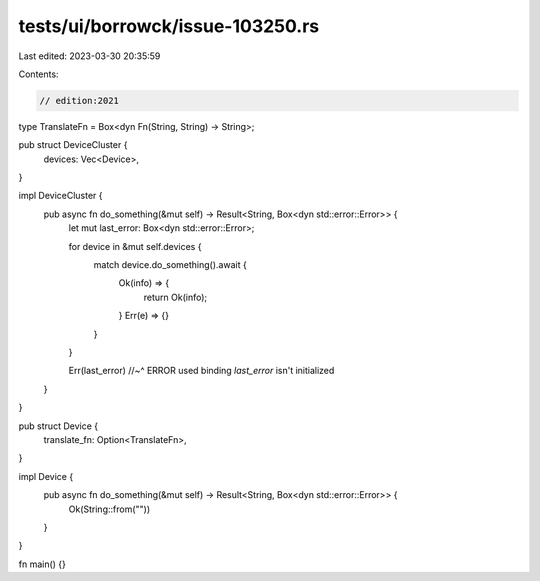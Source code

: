 tests/ui/borrowck/issue-103250.rs
=================================

Last edited: 2023-03-30 20:35:59

Contents:

.. code-block:: rs

    // edition:2021

type TranslateFn = Box<dyn Fn(String, String) -> String>;

pub struct DeviceCluster {
    devices: Vec<Device>,
}

impl DeviceCluster {
    pub async fn do_something(&mut self) -> Result<String, Box<dyn std::error::Error>> {
        let mut last_error: Box<dyn std::error::Error>;

        for device in &mut self.devices {
            match device.do_something().await {
                Ok(info) => {
                    return Ok(info);
                }
                Err(e) => {}
            }
        }

        Err(last_error)
        //~^ ERROR used binding `last_error` isn't initialized
    }
}

pub struct Device {
    translate_fn: Option<TranslateFn>,
}

impl Device {
    pub async fn do_something(&mut self) -> Result<String, Box<dyn std::error::Error>> {
        Ok(String::from(""))
    }
}

fn main() {}


